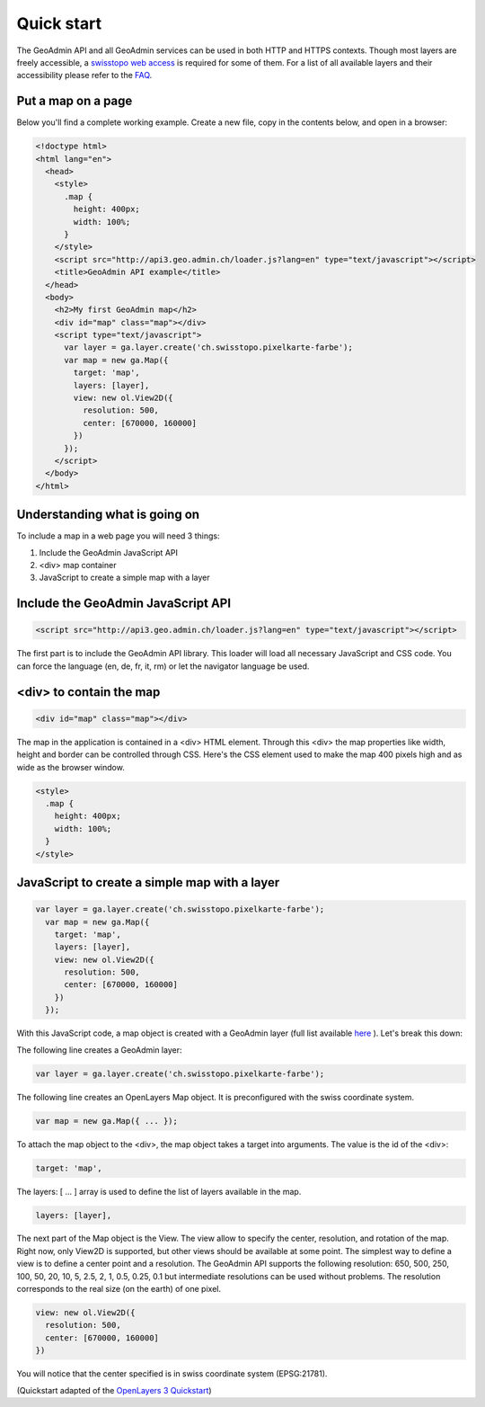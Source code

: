 Quick start
===========

.. raw:: html 

    <div class="warning"i style="background-color: #ffffff; padding: 5px; border: 1px solid black;">

The GeoAdmin API and all GeoAdmin services can be used in both HTTP and HTTPS contexts. Though most layers are freely accessible, a `swisstopo web access <http://www.swisstopo.admin.ch/internet/swisstopo/en/home/products/services/web_services/webaccess.html>`_ is required for some of them. For a list of all available layers and their accessibility please refer to the `FAQ <api/faq/index.html#which-layers-are-available>`_.

.. raw:: html

    </div>
    
Put a map on a page
~~~~~~~~~~~~~~~~~~~

Below you'll find a complete working example. Create a new file, copy in the contents below, and open in a browser:

.. code-block:: html

  <!doctype html>
  <html lang="en">
    <head>
      <style>
        .map {
          height: 400px;
          width: 100%;
        }
      </style>
      <script src="http://api3.geo.admin.ch/loader.js?lang=en" type="text/javascript"></script>
      <title>GeoAdmin API example</title>
    </head>
    <body>
      <h2>My first GeoAdmin map</h2>
      <div id="map" class="map"></div>
      <script type="text/javascript">
        var layer = ga.layer.create('ch.swisstopo.pixelkarte-farbe');
        var map = new ga.Map({
          target: 'map',
          layers: [layer],
          view: new ol.View2D({
            resolution: 500,
            center: [670000, 160000]
          })
        });
      </script>
    </body>
  </html>
  
Understanding what is going on
~~~~~~~~~~~~~~~~~~~~~~~~~~~~~~

To include a map in a web page you will need 3 things:

#. Include the GeoAdmin JavaScript API
#. <div> map container
#. JavaScript to create a simple map with a layer

Include the GeoAdmin JavaScript API
~~~~~~~~~~~~~~~~~~~~~~~~~~~~~~~~~~~

.. code-block:: html

  <script src="http://api3.geo.admin.ch/loader.js?lang=en" type="text/javascript"></script>

The first part is to include the GeoAdmin API library. This loader will load all necessary JavaScript and CSS code. You can force the language (en, de, fr, it, rm) or let the navigator language be used.

<div> to contain the map
~~~~~~~~~~~~~~~~~~~~~~~~

.. code-block:: html

  <div id="map" class="map"></div>
  
The map in the application is contained in a <div> HTML element. Through this <div> the map properties like width, height and border can be controlled through CSS. Here's the CSS element used to make the map 400 pixels high and as wide as the browser window.

.. code-block:: html

  <style>
    .map {
      height: 400px;
      width: 100%;
    }
  </style>
  
JavaScript to create a simple map with a layer
~~~~~~~~~~~~~~~~~~~~~~~~~~~~~~~~~~~~~~~~~~~~~~

.. code-block:: javascript

  var layer = ga.layer.create('ch.swisstopo.pixelkarte-farbe');
    var map = new ga.Map({
      target: 'map',
      layers: [layer],
      view: new ol.View2D({
        resolution: 500,
        center: [670000, 160000]
      })
    });
    
With this JavaScript code, a map object is created with a GeoAdmin layer (full list available `here <http://api3.geo.admin.ch/api/faq/index.html#which-layers-are-available>`_ ). Let's break this down:

The following line creates a GeoAdmin layer:

.. code-block:: javascript

  var layer = ga.layer.create('ch.swisstopo.pixelkarte-farbe');
  
The following line creates an OpenLayers Map object. It is preconfigured with the swiss coordinate system.

.. code-block:: javascript

  var map = new ga.Map({ ... });
  
To attach the map object to the <div>, the map object takes a target into arguments. The value is the id of the <div>:

.. code-block:: javascript

  target: 'map',
  
The layers: [ ... ] array is used to define the list of layers available in the map.

.. code-block:: javascript

  layers: [layer],

The next part of the Map object is the View. The view allow to specify the center, resolution, and rotation of the map. Right now, only View2D is supported, but other views should be available at some point. The simplest way to define a view is to define a center point and a resolution. The GeoAdmin API supports the following resolution: 650, 500, 250, 100, 50, 20, 10, 5, 2.5, 2, 1, 0.5, 0.25, 0.1 but intermediate resolutions can be used without problems. The resolution corresponds to the real size (on the earth) of one pixel. 

.. code-block:: javascript

  view: new ol.View2D({
    resolution: 500,
    center: [670000, 160000]
  })
  
You will notice that the center specified is in swiss coordinate system (EPSG:21781). 

(Quickstart adapted of the `OpenLayers 3 Quickstart <http://ol3js.org/en/master/doc/quickstart.html>`_)





  

  









